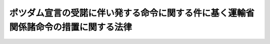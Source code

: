 .. _S27HO072:

====================================================================================
ポツダム宣言の受諾に伴い発する命令に関する件に基く運輸省関係諸命令の措置に関する法律
====================================================================================

.. raw:: html
    
    
    <b>ポツダム宣言の受諾に伴い発する命令に関する件に基く運輸省関係諸命令の措置に関する法律<br>
    （昭和二十七年四月五日法律第七十二号）</b><br><br><p>
    </p><div class="arttitle"><a name="1000000000000000000000000000000000000000000000000100000000000000000000000000000">（航海の制限等に関する件の一部改正）</a>
    </div><div class="item"><b>第一条</b>
    <a name="1000000000000000000000000000000000000000000000000100000000001000000000000000000"></a>
    　航海の制限等に関する件（昭和二十年運輸省令第四十号）の一部を次のように改正する。<br>　　（「次のよう」略）
    </div>
    
    <p>
    </p><div class="arttitle"><a name="1000000000000000000000000000000000000000000000000200000000000000000000000000000">（将来存続すべき命令）</a>
    </div><div class="item"><b>第二条</b>
    <a name="1000000000000000000000000000000000000000000000000200000000001000000000000000000"></a>
    　前条に規定する命令及び国の船舶と朝鮮郵船株式会社の船舶との交換に関する政令（昭和二十五年政令第二十五号）は、日本国との平和条約の最初の効力発生の日以後も、法律としての効力を有するものとする。
    </div>
    
    <p>
    </p><div class="arttitle"><a name="1000000000000000000000000000000000000000000000000300000000000000000000000000000">（命令の廃止）</a>
    </div><div class="item"><b>第三条</b>
    <a name="1000000000000000000000000000000000000000000000000300000000001000000000000000000"></a>
    　左に掲げる命令は、廃止する。
    <div class="number"><b><a name="1000000000000000000000000000000000000000000000000300000000001000000001000000000">一</a>
    </b>
    　自動車特別使用収用規則（昭和二十年運輸省令第二十三号）
    </div>
    <div class="number"><b><a name="1000000000000000000000000000000000000000000000000300000000001000000002000000000">二</a>
    </b>
    　造船事業関係会社の事業報告書に関する件（昭和二十年運輸省令第二十四号）
    </div>
    <div class="number"><b><a name="1000000000000000000000000000000000000000000000000300000000001000000003000000000">三</a>
    </b>
    　港湾荷役力及び船舶等造修能力の確保昂上に関する件（昭和二十年厚生、運輸省令第一号）
    </div>
    <div class="number"><b><a name="1000000000000000000000000000000000000000000000000300000000001000000004000000000">四</a>
    </b>
    　復員官署において運航する船舶にして復員又は掃海に使用するものの乗員につき<a href="/cgi-bin/idxrefer.cgi?H_FILE=%8f%ba%93%f1%93%f1%96%40%88%ea%81%5a%81%5a&amp;REF_NAME=%91%44%88%f5%96%40&amp;ANCHOR_F=&amp;ANCHOR_T=" target="inyo">船員法</a>
    等の一部準用の件（昭和二十一年勅令第二百八十五号）
    </div>
    <div class="number"><b><a name="1000000000000000000000000000000000000000000000000300000000001000000005000000000">五</a>
    </b>
    　東亜海運株式会社の解散に関する件（昭和二十一年勅令第五百六十三号）
    </div>
    <div class="number"><b><a name="1000000000000000000000000000000000000000000000000300000000001000000006000000000">六</a>
    </b>
    　自動車の登録等に関する省令（昭和二十二年内務省令第八号）
    </div>
    <div class="number"><b><a name="1000000000000000000000000000000000000000000000000300000000001000000007000000000">七</a>
    </b>
    　けい船予備員の給与に充てるべき補助金の交付に関する政令（昭和二十五年政令第二百八十一号）
    </div>
    </div>
    
    <p>
    </p><div class="arttitle"><a name="1000000000000000000000000000000000000000000000000400000000000000000000000000000">（罰則に関する経過規定）</a>
    </div><div class="item"><b>第四条</b>
    <a name="1000000000000000000000000000000000000000000000000400000000001000000000000000000"></a>
    　この法律の施行前にした行為に対する罰則の適用については、なお従前の例による。
    </div>
    
    
    <br><a name="5000000000000000000000000000000000000000000000000000000000000000000000000000000"></a>
    　　　<a name="5000000001000000000000000000000000000000000000000000000000000000000000000000000"><b>附　則</b></a>
    <br><p>
    　この法律は、日本国との平和条約の最初の効力発生の日から施行する。
    
    
    <br><br></p>